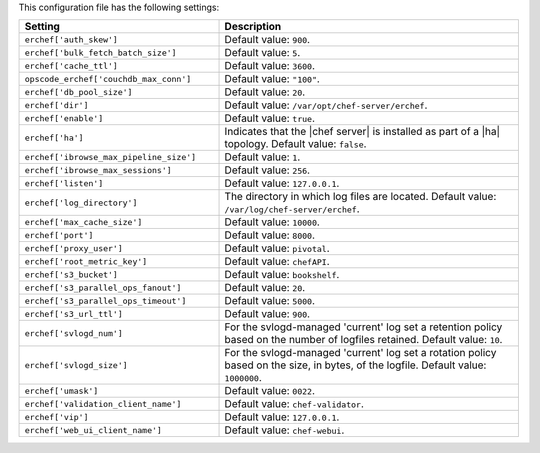 .. The contents of this file are included in multiple topics.
.. This file should not be changed in a way that hinders its ability to appear in multiple documentation sets.

This configuration file has the following settings:

.. list-table::
   :widths: 200 300
   :header-rows: 1

   * - Setting
     - Description
   * - ``erchef['auth_skew']``
     - Default value: ``900``.
   * - ``erchef['bulk_fetch_batch_size']``
     - Default value: ``5``.
   * - ``erchef['cache_ttl']``
     - Default value: ``3600``.
   * - ``opscode_erchef['couchdb_max_conn']``
     - Default value: ``"100"``.
   * - ``erchef['db_pool_size']``
     - Default value: ``20``.
   * - ``erchef['dir']``
     - Default value: ``/var/opt/chef-server/erchef``.
   * - ``erchef['enable']``
     - Default value: ``true``.
   * - ``erchef['ha']``
     - Indicates that the |chef server| is installed as part of a |ha| topology. Default value: ``false``.
   * - ``erchef['ibrowse_max_pipeline_size']``
     - Default value: ``1``.
   * - ``erchef['ibrowse_max_sessions']``
     - Default value: ``256``.
   * - ``erchef['listen']``
     - Default value: ``127.0.0.1``.
   * - ``erchef['log_directory']``
     - The directory in which log files are located. Default value: ``/var/log/chef-server/erchef``.
   * - ``erchef['max_cache_size']``
     - Default value: ``10000``.
   * - ``erchef['port']``
     - Default value: ``8000``.
   * - ``erchef['proxy_user']``
     - Default value: ``pivotal``.
   * - ``erchef['root_metric_key']``
     - Default value: ``chefAPI``.
   * - ``erchef['s3_bucket']``
     - Default value: ``bookshelf``.
   * - ``erchef['s3_parallel_ops_fanout']``
     - Default value: ``20``.
   * - ``erchef['s3_parallel_ops_timeout']``
     - Default value: ``5000``.
   * - ``erchef['s3_url_ttl']``
     - Default value: ``900``.
   * - ``erchef['svlogd_num']``
     - For the svlogd-managed 'current' log set a retention policy based on the number of logfiles retained. Default value: ``10``.
   * - ``erchef['svlogd_size']``
     - For the svlogd-managed 'current' log set a rotation policy based on the size, in bytes, of the logfile. Default value: ``1000000``.
   * - ``erchef['umask']``
     - Default value: ``0022``.
   * - ``erchef['validation_client_name']``
     - Default value: ``chef-validator``.
   * - ``erchef['vip']``
     - Default value: ``127.0.0.1``.
   * - ``erchef['web_ui_client_name']``
     - Default value: ``chef-webui``.
